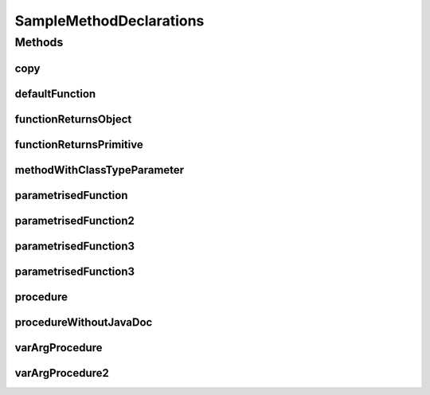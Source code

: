 .. java:import:: java.util HashMap

.. java:import:: java.util Map

.. java:import:: java.util Collection

.. java:import:: java.util List

SampleMethodDeclarations
========================

.. java:package:: com.devives.samples
   :noindex:

.. java:type:: public interface SampleMethodDeclarations<T>

   Sample interface illustrate different method declarations.

Methods
-------

copy
^^^^

.. java:method:: static <T> void copy(List<? extends T> src, List<? super T> dest)
   :outertype: SampleMethodDeclarations

   Method copy source list content into destination list.

   :param src: Source
   :param dest: Destination
   :param <T>: Item type

defaultFunction
^^^^^^^^^^^^^^^

.. java:method:: String defaultFunction(String argument)
   :outertype: SampleMethodDeclarations

   Default function.

   :param argument: Argument
   :return: Return ``null``\ .

functionReturnsObject
^^^^^^^^^^^^^^^^^^^^^

.. java:method:: Object functionReturnsObject()
   :outertype: SampleMethodDeclarations

   Simple function with Object result.

   :return: ``true`` or ``false``\ .

functionReturnsPrimitive
^^^^^^^^^^^^^^^^^^^^^^^^

.. java:method:: boolean functionReturnsPrimitive()
   :outertype: SampleMethodDeclarations

   Simple function with boolean result.

   :return: ``true`` or ``false``\ .

methodWithClassTypeParameter
^^^^^^^^^^^^^^^^^^^^^^^^^^^^

.. java:method:: <R> R methodWithClassTypeParameter(Map<T, R> map)
   :outertype: SampleMethodDeclarations

   Method with class type parameter.

   :param map: map
   :param <R>: return type
   :return: Some object

parametrisedFunction
^^^^^^^^^^^^^^^^^^^^

.. java:method:: <R> R parametrisedFunction(R argument)
   :outertype: SampleMethodDeclarations

   Parametrized function.

   :param argument: First argument
   :param <R>: type of result
   :return: instance of ``<R>``\ .

parametrisedFunction2
^^^^^^^^^^^^^^^^^^^^^

.. java:method:: <R extends List> R parametrisedFunction2(R argument)
   :outertype: SampleMethodDeclarations

   Parametrized function 2.

   :param argument: First argument
   :param <R>: type of result
   :return: instance of ``<R>``\ .

parametrisedFunction3
^^^^^^^^^^^^^^^^^^^^^

.. java:method:: <R extends SampleInterface> List<Collection<SampleInterface2<HashMap<String,R>>>> parametrisedFunction3()
   :outertype: SampleMethodDeclarations

   Parametrized function 3.

   :param <R>: type of result
   :return: instance of ``<R>``\ .

parametrisedFunction3
^^^^^^^^^^^^^^^^^^^^^

.. java:method:: <R extends List<String>> R parametrisedFunction3(R argument1, R argument2)
   :outertype: SampleMethodDeclarations

   Parametrized function.

   :param argument1: First argument
   :param argument2: Second argument
   :param <R>: type of result
   :return: instance of ``<R>``\ .

procedure
^^^^^^^^^

.. java:method:: void procedure()
   :outertype: SampleMethodDeclarations

   Simple procedure.

procedureWithoutJavaDoc
^^^^^^^^^^^^^^^^^^^^^^^

.. java:method:: void procedureWithoutJavaDoc(String arg1, List<?> arg2)
   :outertype: SampleMethodDeclarations

varArgProcedure
^^^^^^^^^^^^^^^

.. java:method:: void varArgProcedure(Object... args)
   :outertype: SampleMethodDeclarations

   Procedure with variable arguments.

   :param args: Array of any object.

varArgProcedure2
^^^^^^^^^^^^^^^^

.. java:method:: void varArgProcedure2(T... args)
   :outertype: SampleMethodDeclarations

   Procedure with variable arguments.

   :param args: Array of ``<T>``\ .
